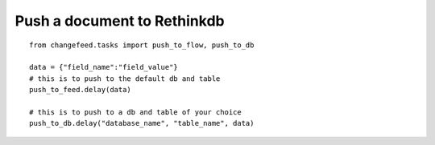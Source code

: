 Push a document to Rethinkdb
============================

.. highlight:: python

::

   from changefeed.tasks import push_to_flow, push_to_db

   data = {"field_name":"field_value"}
   # this is to push to the default db and table
   push_to_feed.delay(data)
   
   # this is to push to a db and table of your choice
   push_to_db.delay("database_name", "table_name", data)
  